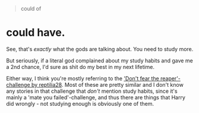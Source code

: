 :PROPERTIES:
:Author: fflai
:Score: 29
:DateUnix: 1508784153.0
:DateShort: 2017-Oct-23
:END:

#+begin_quote
  could of
#+end_quote

* could have.

See, that's /exactly/ what the gods are talking about. You need to study more.

But seriously, if a literal god complained about my study habits and gave me a 2nd chance, I'd sure as shit do my best in my next lifetime.

Either way, I think you're mostly referring to the [[https://www.reddit.com/r/HPfanfiction/comments/6dtmll/archive_dont_fear_the_reaper_challenge_by/]['Don't fear the reaper'-challenge by reptilia28]]. Most of these are pretty similar and I don't know any stories in that challenge that /don't/ mention study habits, since it's mainly a 'mate you failed'-challenge, and thus there are things that Harry did wrongly - not studying enough is obviously one of them.